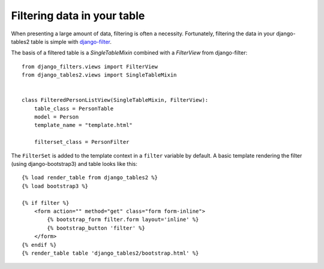 .. _filtering:

Filtering data in your table
============================

When presenting a large amount of data, filtering is often a necessity.
Fortunately, filtering the data in your django-tables2 table is simple with
`django-filter <https://pypi.python.org/pypi/django-filter>`_.

The basis of a filtered table is a `SingleTableMixin` combined with a
`FilterView` from django-filter::

    from django_filters.views import FilterView
    from django_tables2.views import SingleTableMixin


    class FilteredPersonListView(SingleTableMixin, FilterView):
        table_class = PersonTable
        model = Person
        template_name = "template.html"

        filterset_class = PersonFilter


The ``FilterSet`` is added to the template context in a ``filter`` variable by
default. A basic template rendering the filter (using django-bootstrap3) and
table looks like this::

    {% load render_table from django_tables2 %}
    {% load bootstrap3 %}

    {% if filter %}
        <form action="" method="get" class="form form-inline">
            {% bootstrap_form filter.form layout='inline' %}
            {% bootstrap_button 'filter' %}
        </form>
    {% endif %}
    {% render_table table 'django_tables2/bootstrap.html' %}
